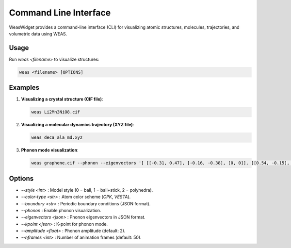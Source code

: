 =======================
Command Line Interface
=======================

WeasWidget provides a command-line interface (CLI) for visualizing atomic structures, molecules, trajectories, and volumetric data using WEAS.

Usage
-----
Run `weas <filename>` to visualize structures:

.. code-block:: bash

    weas <filename> [OPTIONS]

Examples
--------

1. **Visualizing a crystal structure (CIF file)**:

   .. code-block:: bash

       weas Li2Mn3NiO8.cif

2. **Visualizing a molecular dynamics trajectory (XYZ file)**:

   .. code-block:: bash

       weas deca_ala_md.xyz

3. **Phonon mode visualization**:

   .. code-block:: bash

       weas graphene.cif --phonon --eigenvectors '[ [[-0.31, 0.47], [-0.16, -0.38], [0, 0]], [[0.54, -0.15], [-0.31, -0.27], [0, 0]] ]'

Options
-------

- `--style <int>` : Model style (0 = ball, 1 = ball+stick, 2 = polyhedra).
- `--color-type <str>` : Atom color scheme (`CPK`, `VESTA`).
- `--boundary <str>` : Periodic boundary conditions (JSON format).
- `--phonon` : Enable phonon visualization.
- `--eigenvectors <json>` : Phonon eigenvectors in JSON format.
- `--kpoint <json>` : K-point for phonon mode.
- `--amplitude <float>` : Phonon amplitude (default: 2).
- `--nframes <int>` : Number of animation frames (default: 50).
